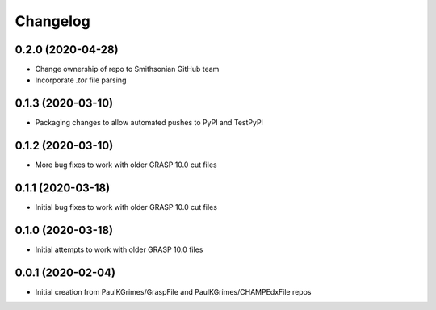 
Changelog
=========

0.2.0 (2020-04-28)
------------------

* Change ownership of repo to Smithsonian GitHub team
* Incorporate `.tor` file parsing

0.1.3 (2020-03-10)
------------------

* Packaging changes to allow automated pushes to PyPI and TestPyPI

0.1.2 (2020-03-10)
------------------

* More bug fixes to work with older GRASP 10.0 cut files

0.1.1 (2020-03-18)
------------------

* Initial bug fixes to work with older GRASP 10.0 cut files

0.1.0 (2020-03-18)
------------------

* Initial attempts to work with older GRASP 10.0 files

0.0.1 (2020-02-04)
------------------

* Initial creation from PaulKGrimes/GraspFile and PaulKGrimes/CHAMPEdxFile repos
